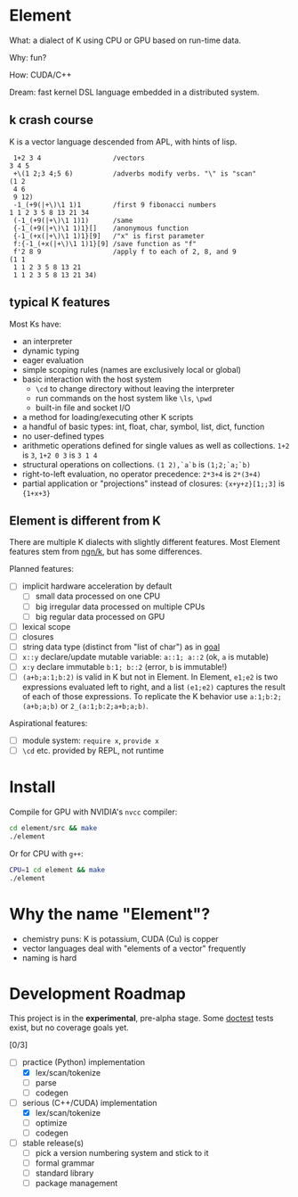 * Element
What: a dialect of K using CPU or GPU based on run-time data.

Why: fun?

How: CUDA/C++

Dream: fast kernel DSL language embedded in a distributed system.

** k crash course
K is a vector language descended from APL, with hints of lisp.

#+begin_src k
 1+2 3 4                  /vectors
3 4 5
 +\(1 2;3 4;5 6)          /adverbs modify verbs. "\" is "scan"
(1 2
 4 6
 9 12)
 -1_(+9(|+\)\1 1)1        /first 9 fibonacci numbers
1 1 2 3 5 8 13 21 34
 (-1_(+9(|+\)\1 1)1)      /same
 {-1_(+9(|+\)\1 1)1}[]    /anonymous function
 {-1_(+x(|+\)\1 1)1}[9]   /"x" is first parameter
 f:{-1_(+x(|+\)\1 1)1}[9] /save function as "f"
 f'2 8 9                  /apply f to each of 2, 8, and 9
(1 1
 1 1 2 3 5 8 13 21
 1 1 2 3 5 8 13 21 34)
#+end_src

** typical K features
Most Ks have:
- an interpreter
- dynamic typing
- eager evaluation
- simple scoping rules (names are exclusively local or global)
- basic interaction with the host system
  + =\cd= to change directory without leaving the interpreter
  + run commands on the host system like =\ls=, =\pwd=
  + built-in file and socket I/O
- a method for loading/executing other K scripts
- a handful of basic types: int, float, char, symbol, list, dict, function
- no user-defined types
- arithmetic operations defined for single values as well as collections. =1+2= is =3=, =1+2 0 3= is =3 1 4=
- structural operations on collections. =(1 2),`a`b= is =(1;2;`a;`b)=
- right-to-left evaluation, no operator precedence: =2*3+4= is =2*(3+4)=
- partial application or "projections" instead of closures: ={x+y+z}[1;;3]= is ={1+x+3}=

** Element is different from K
There are multiple K dialects with slightly different features.
Most Element features stem from [[https://codeberg.org/ngn/k][ngn/k]], but has some differences.

Planned features:
- [ ] implicit hardware acceleration by default
  + [ ] small data processed on one CPU
  + [ ] big irregular data processed on multiple CPUs
  + [ ] big regular data processed on GPU
- [ ] lexical scope
- [ ] closures
- [ ] string data type (distinct from "list of char") as in [[https://anaseto.codeberg.page/goal/][goal]]
- [ ] =x::y= declare/update mutable variable: =a::1; a::2= (ok, =a= is mutable)
- [ ] =x:y= declare immutable =b:1; b::2= (error, =b= is immutable!)
- [ ] =(a+b;a:1;b:2)= is valid in K but not in Element. In Element, =e1;e2= is two expressions evaluated left to right, and a list =(e1;e2)= captures the result of each of those expressions. To replicate the K behavior use =a:1;b:2;(a+b;a;b)= or =2_(a:1;b:2;a+b;a;b)=.

Aspirational features:
- [ ] module system: =require x=, =provide x=
- [ ] =\cd= etc. provided by REPL, not runtime

* Install
Compile for GPU with NVIDIA's =nvcc= compiler:
#+begin_src bash
cd element/src && make
./element
#+end_src

Or for CPU with =g++=:
#+begin_src bash
CPU=1 cd element && make
./element
#+end_src

* Why the name "Element"?
- chemistry puns: K is potassium, CUDA (Cu) is copper
- vector languages deal with "elements of a vector" frequently
- naming is hard

* Development Roadmap
This project is in the *experimental*, pre-alpha stage.
Some [[https://github.com/doctest/doctest/tree/master/doc/markdown#reference][doctest]] tests exist, but no coverage goals yet.

[0/3]
- [-] practice (Python) implementation
  - [X] lex/scan/tokenize
  - [ ] parse
  - [ ] codegen
- [-] serious (C++/CUDA) implementation
  - [X] lex/scan/tokenize
  - [ ] optimize
  - [ ] codegen
- [ ] stable release(s)
  - [ ] pick a version numbering system and stick to it
  - [ ] formal grammar
  - [ ] standard library
  - [ ] package management
